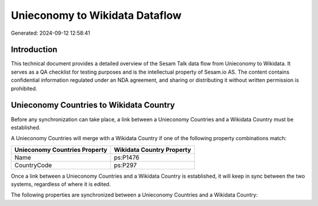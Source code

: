 ===============================
Unieconomy to Wikidata Dataflow
===============================

Generated: 2024-09-12 12:58:41

Introduction
------------

This technical document provides a detailed overview of the Sesam Talk data flow from Unieconomy to Wikidata. It serves as a QA checklist for testing purposes and is the intellectual property of Sesam.io AS. The content contains confidential information regulated under an NDA agreement, and sharing or distributing it without written permission is prohibited.

Unieconomy Countries to Wikidata Country
----------------------------------------
Before any synchronization can take place, a link between a Unieconomy Countries and a Wikidata Country must be established.

A Unieconomy Countries will merge with a Wikidata Country if one of the following property combinations match:

.. list-table::
   :header-rows: 1

   * - Unieconomy Countries Property
     - Wikidata Country Property
   * - Name
     - ps:P1476
   * - CountryCode
     - ps:P297

Once a link between a Unieconomy Countries and a Wikidata Country is established, it will keep in sync between the two systems, regardless of where it is edited.

The following properties are synchronized between a Unieconomy Countries and a Wikidata Country:

.. list-table::
   :header-rows: 1

   * - Unieconomy Countries Property
     - Wikidata Country Property
     - Wikidata Data Type

